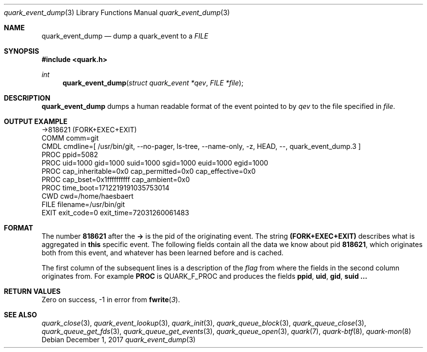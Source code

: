 .Dd $Mdocdate: December 1 2017 $
.Dt quark_event_dump 3
.Os
.Sh NAME
.Nm quark_event_dump
.Nd dump a
.Vt
quark_event
to a
.Vt FILE
.Sh SYNOPSIS
.In quark.h
.Ft int
.Fn quark_event_dump "struct quark_event *qev" "FILE *file"
.Sh DESCRIPTION
.Nm
dumps a human readable format of the event pointed to by
.Fa qev
to the file specified in
.Fa file .
.Sh OUTPUT EXAMPLE
.Bd -literal
->818621 (FORK+EXEC+EXIT)
  COMM  comm=git
  CMDL  cmdline=[ /usr/bin/git, --no-pager, ls-tree, --name-only, -z, HEAD, --, quark_event_dump.3 ]
  PROC  ppid=5082
  PROC  uid=1000 gid=1000 suid=1000 sgid=1000 euid=1000 egid=1000
  PROC  cap_inheritable=0x0 cap_permitted=0x0 cap_effective=0x0
  PROC  cap_bset=0x1ffffffffff cap_ambient=0x0
  PROC  time_boot=1712219191035753014
  CWD   cwd=/home/haesbaert
  FILE  filename=/usr/bin/git
  EXIT  exit_code=0 exit_time=72031260061483
.Ed
.Sh FORMAT
The number
.Sy 818621
after the
.Sy ->
is the pid of the originating event.
The string
.Sy (FORK+EXEC+EXIT)
describes what is aggregated in
.Sy this
specific event.
The following fields contain all the data we know about pid
.Sy 818621 ,
which originates both from this event, and whatever has been learned before and
is cached.
.Pp
The first column of the subsequent lines is a description of the
.Vt flag
from where the fields in the second column originates from.
For example
.Sy PROC
is
.Dv QUARK_F_PROC
and produces the fields
.Sy ppid ,
.Sy uid ,
.Sy gid ,
.Sy suid ...
.Sh RETURN VALUES
Zero on success, -1 in error from
.Fn fwrite 3 .
.Sh SEE ALSO
.Xr quark_close 3 ,
.Xr quark_event_lookup 3 ,
.Xr quark_init 3 ,
.Xr quark_queue_block 3 ,
.Xr quark_queue_close 3 ,
.Xr quark_queue_get_fds 3 ,
.Xr quark_queue_get_events 3 ,
.Xr quark_queue_open 3 ,
.Xr quark 7 ,
.Xr quark-btf 8 ,
.Xr quark-mon 8
